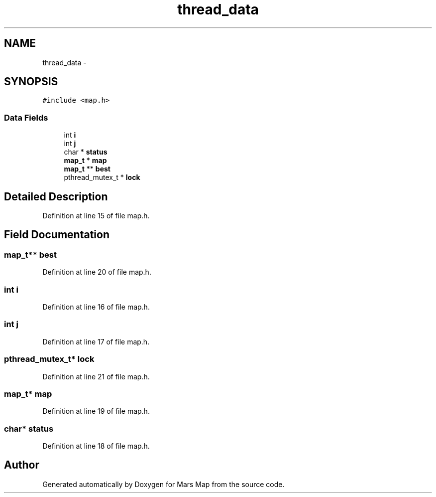 .TH "thread_data" 3 "Mon Jan 13 2014" "Mars Map" \" -*- nroff -*-
.ad l
.nh
.SH NAME
thread_data \- 
.SH SYNOPSIS
.br
.PP
.PP
\fC#include <map\&.h>\fP
.SS "Data Fields"

.in +1c
.ti -1c
.RI "int \fBi\fP"
.br
.ti -1c
.RI "int \fBj\fP"
.br
.ti -1c
.RI "char * \fBstatus\fP"
.br
.ti -1c
.RI "\fBmap_t\fP * \fBmap\fP"
.br
.ti -1c
.RI "\fBmap_t\fP ** \fBbest\fP"
.br
.ti -1c
.RI "pthread_mutex_t * \fBlock\fP"
.br
.in -1c
.SH "Detailed Description"
.PP 
Definition at line 15 of file map\&.h\&.
.SH "Field Documentation"
.PP 
.SS "\fBmap_t\fP** best"

.PP
Definition at line 20 of file map\&.h\&.
.SS "int i"

.PP
Definition at line 16 of file map\&.h\&.
.SS "int j"

.PP
Definition at line 17 of file map\&.h\&.
.SS "pthread_mutex_t* lock"

.PP
Definition at line 21 of file map\&.h\&.
.SS "\fBmap_t\fP* map"

.PP
Definition at line 19 of file map\&.h\&.
.SS "char* status"

.PP
Definition at line 18 of file map\&.h\&.

.SH "Author"
.PP 
Generated automatically by Doxygen for Mars Map from the source code\&.
